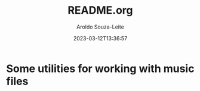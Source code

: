 #+title:README.org
#+date: 2023-03-12T13:36:57
#+author: Aroldo Souza-Leite
#+email:  asouzaleite@gmx.de
#+export_select_tags: export
#+export_exclude_tags: noexport
#+startup: showall
# BEGIN CONTENT


# END CONTENT
* Some utilities for working with music files
